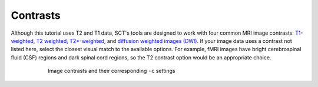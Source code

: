 Contrasts
#########

Although this tutorial uses T2 and T1 data, SCT's tools are designed to work with four common MRI image contrasts: `T1-weighted <https://radiopaedia.org/articles/t1-weighted-image>`_, `T2 weighted <https://radiopaedia.org/articles/t2-weighted-image>`_, `T2*-weighted <https://radiopaedia.org/articles/t2-weighted-image>`_, and `diffusion weighted images (DWI) <https://radiopaedia.org/articles/diffusion-weighted-imaging-2?lang=us>`_. If your image data uses a contrast not listed here, select the closest visual match to the available options. For example, fMRI images have bright cerebrospinal fluid (CSF) regions and dark spinal cord regions, so the T2 contrast option would be an appropriate choice.

.. figure:: https://raw.githubusercontent.com/spinalcordtoolbox/doc-figures/master/spinalcord-segmentation/image_contrasts.png
  :align: center
  :figwidth: 75%

  Image contrasts and their corresponding ``-c`` settings